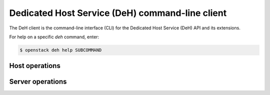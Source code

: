 ================================================
Dedicated Host Service (DeH) command-line client
================================================

The DeH client is the command-line interface (CLI) for
the Dedicated Host Service (DeH) API and its extensions.

For help on a specific `deh` command, enter:

.. code-block:: console

   $ openstack deh help SUBCOMMAND

.. _deh_host:

Host operations
---------------

.. autoprogram-cliff:: openstack.deh.v1
   :command: deh host *

.. _deh_server:

Server operations
-----------------

.. autoprogram-cliff:: openstack.deh.v1
   :command: deh server *
